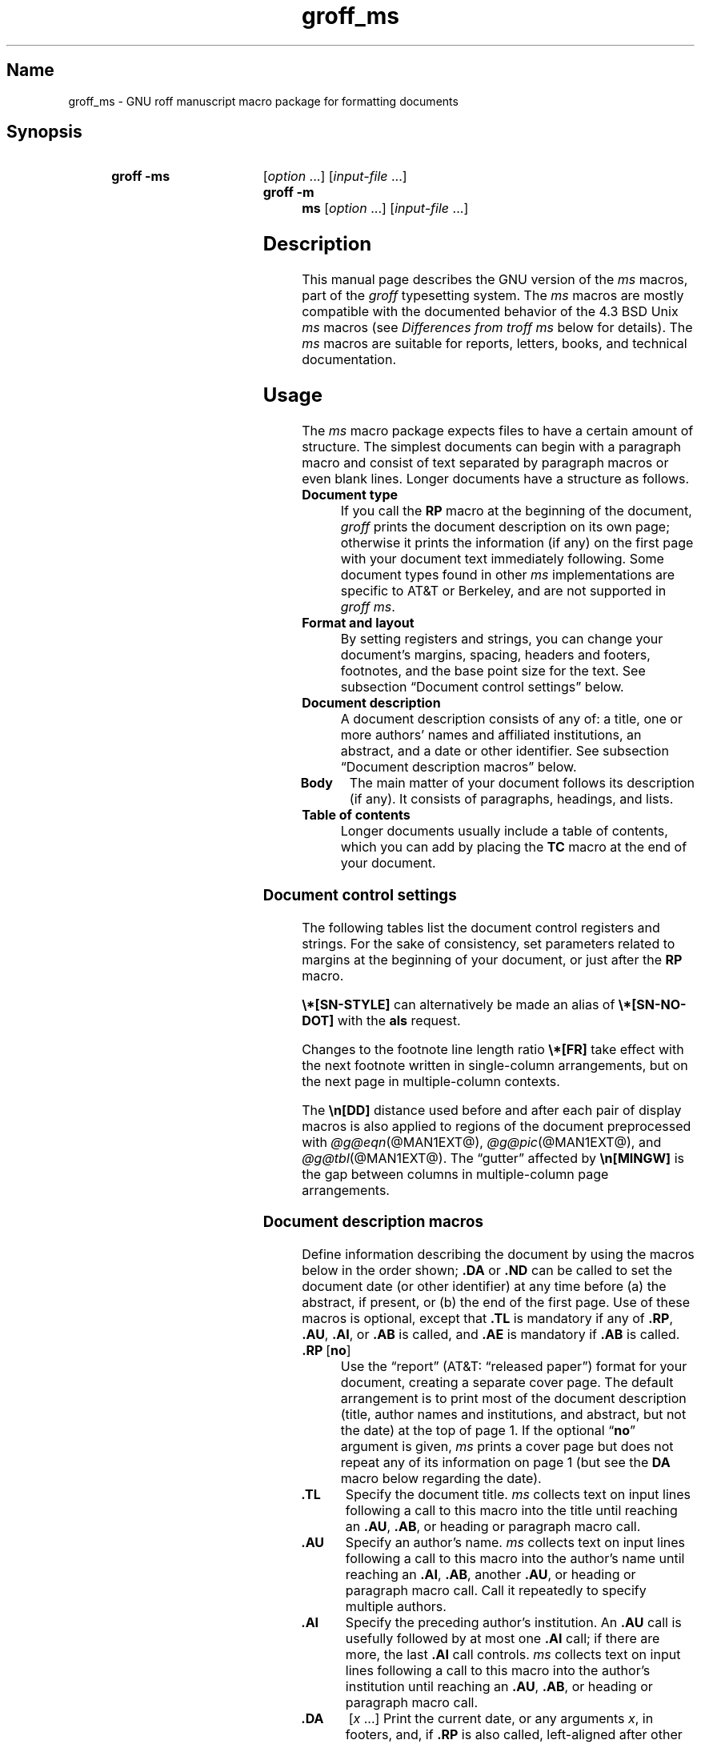 '\" t
.TH groff_ms @MAN7EXT@ "@MDATE@" "groff @VERSION@"
.SH Name
groff_ms \- GNU roff manuscript macro package for formatting documents
.
.
.\" ====================================================================
.\" Legal Terms
.\" ====================================================================
.\"
.\" Copyright (C) 1989-2021 Free Software Foundation, Inc.
.\"
.\" Permission is granted to make and distribute verbatim copies of this
.\" manual provided the copyright notice and this permission notice are
.\" preserved on all copies.
.\"
.\" Permission is granted to copy and distribute modified versions of
.\" this manual under the conditions for verbatim copying, provided that
.\" the entire resulting derived work is distributed under the terms of
.\" a permission notice identical to this one.
.\"
.\" Permission is granted to copy and distribute translations of this
.\" manual into another language, under the above conditions for
.\" modified versions, except that this permission notice may be
.\" included in translations approved by the Free Software Foundation
.\" instead of in the original English.
.
.
.\" Save and disable compatibility mode (for, e.g., Solaris 10/11).
.do nr *groff_groff_ms_7_man_C \n[.cp]
.cp 0
.
.
.\" ====================================================================
.SH Synopsis
.\" ====================================================================
.
.SY "groff -ms"
.RI [ option
\&.\|.\|.\&]
.RI [ input-file
\&.\|.\|.\&]
.
.SY "groff -m ms"
.RI [ option
\&.\|.\|.\&]
.RI [ input-file
\&.\|.\|.\&]
.YS
.
.
.\" ====================================================================
.SH Description
.\" ====================================================================
.
This manual page describes the GNU version of the
.I ms
macros,
part of the
.I groff
typesetting system.
.
The
.I ms
macros are mostly compatible with the documented behavior of the 4.3
BSD Unix
.I ms
macros (see
.I Differences from troff ms
below for details).
.
The
.I ms
macros are suitable for reports, letters, books, and technical
documentation.
.
.
.\" ====================================================================
.SH Usage
.\" ====================================================================
.
The
.I ms
macro package expects files to have a certain amount of structure.
.
The simplest documents can begin with a paragraph macro and consist of
text separated by paragraph macros or even blank lines.
.
Longer documents have a structure as follows.
.
.
.TP
.B Document type
If you call the
.B RP
macro at the beginning of the document,
.I groff
prints the document description on its own page;
otherwise it prints the information
(if any)
on the first page with your document text immediately following.
.
Some document types found in other
.I ms
implementations are specific to AT&T or Berkeley,
and are not supported in
.IR "groff ms" .
.
.
.TP
.B "Format and layout"
By setting registers and strings,
you can change your document's
margins, spacing, headers and footers, footnotes,
and the base point size for the text.
.
See subsection \[lq]Document control settings\[rq] below.
.
.
.TP
.B Document description
A document description consists of any of:
a title,
one or more authors' names and affiliated institutions,
an abstract, and a date or other identifier.
.
See subsection \[lq]Document description macros\[rq] below.
.
.
.TP
.B "Body"
The main matter of your document follows its description
(if any).
.
It consists of paragraphs, headings, and lists.
.
.TP
.B "Table of contents"
Longer documents usually include a table of contents,
which you can add by placing the
.B TC
macro at the end of your document.
.
.
.\" ====================================================================
.SS "Document control settings"
.\" ====================================================================
.
The following tables list the document control registers and strings.
.
For the sake of consistency,
set parameters related to margins at the beginning of your document,
or just after the
.B RP
macro.
.
.
.LP
.TS
cb    s  s  s
cb   cb cb cb
lfCR lx  l  lfCR.
Margin settings
Parameter	Definition	Effective	Default
_
\[rs]n[PO]	Page offset (left margin)	next page	1i
\[rs]n[LL]	Line length	next paragraph	6i
\[rs]n[LT]	Header/footer length	next paragraph	6i
\[rs]n[HM]	Top (header) margin	next page	1i
\[rs]n[FM]	Bottom (footer) margin	next page	1i
_
.TE
.
.LP
.TS
cb   s  s  s
cb   cb cb cb
lfCR lx l  lfCR.
Text settings
Parameter	Definition	Effective	Default
_
\[rs]n[PS]	Point size	next paragraph	10p
\[rs]n[VS]	Line spacing (leading)	next paragraph	12p
\[rs]n[HY]	Hyphenation mode	next paragraph	6
\[rs]*[FAM]	Font family	next paragraph	T
_
.TE
.
.
.LP
.TS
cb   s  s  s
cb   cb cb cb
lfCR lx l  lfCR.
Paragraph settings
Parameter	Definition	Effective	Default
_
\[rs]n[PI]	Initial indent	next paragraph	5n
\[rs]n[PD]	Space between paragraphs	next paragraph	0.3v
\[rs]n[QI]	Quoted paragraph indent	next paragraph	5n
\[rs]n[PORPHANS]	# of initial lines kept	next paragraph	1
_
.TE
.
.
.LP
.TS
cb   s  s  s
cb   cb cb cb
lfCR lx l  lfCR.
Heading settings
Parameter	Definition	Effective	Default
_
\[rs]n[PSINCR]	Point size increment	next heading	1p
\[rs]n[GROWPS]	Size increase level limit	next heading	0
\[rs]n[HORPHANS]	# of following lines kept	next heading	1
\[rs]*[SN\-STYLE]	Numbering style (alias)	next heading	\[rs]*[SN\-DOT]
_
.TE
.
.
.LP
.B \[rs]*[SN\-STYLE]
can alternatively be made an alias of
.B \[rs]*[SN\-NO\-DOT]
with the
.B als
request.
.
.
.TS
cb   s  s  s
cb   cb cb cb
lfCR lx  l  lfCR.
Footnote settings
Parameter	Definition	Effective	Default
_
\[rs]n[FI]	Indentation	next footnote	2n
\[rs]n[FF]	Format	next footnote	0
\[rs]n[FPS]	Point size	next footnote	\[rs]n[PS]\-2
\[rs]n[FVS]	Vertical spacing	next footnote	\[rs]n[FPS]+2
\[rs]n[FPD]	Paragraph spacing	next footnote	\[rs]n[PD]/2
\[rs]*[FR]	Line length ratio	special	11/12
_
.TE
.
.
.LP
Changes to the footnote line length ratio
.B \[rs]*[FR]
take effect with the next footnote written in single-column
arrangements,
but on the next page in multiple-column contexts.
.
.
.LP
.TS
cb   s  s  s
cb   cb cb cb
lfCR lx  l  lfCR.
Other settings
Parameter	Definition	Effective	Default
_
\[rs]n[DD]	Display distance (spacing)	next paragraph	0.5v
\[rs]n[MINGW]	Minimum gutter width	next page	2n
_
.TE
.
.
.LP
The
.B \[rs]n[DD]
distance used before and after each pair of display macros is also
applied to regions of the document preprocessed with
.IR \%@g@eqn (@MAN1EXT@),
.IR \%@g@pic (@MAN1EXT@),
and
.IR \%@g@tbl (@MAN1EXT@).
.
The \[lq]gutter\[rq] affected by
.B \[rs]n[MINGW]
is the gap between columns in multiple-column page arrangements.
.
.
.\" ====================================================================
.SS "Document description macros"
.\" ====================================================================
.
Define information describing the document by using the macros below in
the order shown;
.B .DA
or
.B .ND
can be called to set the document date
(or other identifier)
at any time before (a) the abstract,
if present,
or (b) the end of the first page.
.
Use of these macros is optional,
except that
.B .TL
is mandatory if any of
.BR .RP ,
.BR .AU ,
.BR .AI ,
or
.B .AB
is called,
and
.B .AE
is mandatory if
.B .AB
is called.
.
.
.TP
.BR ".RP\~" [ no ]
Use the \[lq]report\[rq]
(AT&T: \[lq]released paper\[rq])
format for your document,
creating a separate cover page.
.
The default arrangement is to print most of the document description
(title,
author names and institutions,
and abstract,
but not the date)
at the top of page\~1.
.
If the optional
.RB \[lq] no \[rq]
argument is given,
.I ms
prints a cover page but does not repeat any of its information on
page\~1
(but see the
.B DA
macro below regarding the date).
.
.
.TP
.B .TL
Specify the document title.
.
.I ms
collects text on input lines following a call to this macro into the
title until reaching an
.BR .AU ,
.BR .AB ,
or heading or paragraph macro call.
.
.
.TP
.B .AU
Specify an author's name.
.
.I ms
collects text on input lines following a call to this macro into the
author's name until reaching an
.BR .AI ,
.BR .AB ,
another
.BR .AU ,
or heading or paragraph macro call.
.
Call it repeatedly to specify multiple authors.
.
.
.TP
.B .AI
Specify the preceding author's institution.
.
An
.B .AU
call is usefully followed by at most one
.B .AI
call;
if there are more,
the last
.B .AI
call controls.
.
.I ms
collects text on input lines following a call to this macro into the
author's institution until reaching an
.BR .AU ,
.BR .AB ,
or heading or paragraph macro call.
.
.
.TP
.B .DA\c
.RI "\~[" x "\~.\|.\|.]"
Print the current date,
or any
.RI arguments\~ x ,
in footers,
and,
if
.B .RP
is also called,
left-aligned after other document description information on the cover
page.
.\" see Savannah #59826
.
.
.TP
.B .ND\c
.RI "\~[" x "\~.\|.\|.]"
Print the current date,
or any
.RI arguments\~ x ,
if
.B .RP
is also called,
left-aligned after other document description information on the cover
page,
but not in footers.
.
.
.TP
.BR ".AB " [ no ]
Begin the abstract.
.
.I ms
collects text on input lines following a call to this macro into the
abstract until reaching an
.B .AE
call.
.
By default,
.I ms
places the word \[lq]ABSTRACT\[rq] centered and in italics above the
text of the abstract.
.
The optional argument
.RB \[lq] no \[rq]
suppresses this heading.
.
.
.TP
.B .AE
End the abstract.
.
.
.\" ====================================================================
.SS Paragraphs
.\" ====================================================================
.
Several paragraph types are available,
differing in how indentation is
applied:
to left,
right,
or both margins;
to the first output line of the paragraph,
all output lines,
or all but the first.
.
All paragraphing macro calls cause the insertion of vertical space in
the amount stored in the
.B PD
register,
except at page breaks.
.
.
.PP
The
.B PORPHANS
register defines the minimum number of initial lines of any paragraph
that must be kept together to avoid orphaned lines at the bottom of a
page.
.
If a new paragraph is started close to the bottom of a page,
and there is insufficient space to accommodate
.B \[rs]n[PORPHANS]
lines before an automatic page break,
then a page break is forced before the start of the paragraph.
.
This is a GNU extension.
.
.
.TP
.B .LP
Set a paragraph without any (additional) indentation.
.
.
.TP
.B .PP
Set a paragraph with a first-line left indentation in the amount stored
in the
.B PI
register.
.
.
.TP
.B .IP\c
.RI \~[ marker \~[ width ]]
Set a paragraph with a left indentation.
.
The optional
.I marker
is not indented and is empty by default.
.
.I width
overrides the default indentation amount of
.BR \[rs]n[PI] ;
its default unit is
.RB \[lq] n \[rq].
.
Once specified,
.I width
applies to further
.B .IP
calls until specified again or a heading or different paragraphing macro
is called.
.
.
.TP
.B .QP
Set a paragraph indented from both left and right margins by
.BR \[rs]n[PI] .
.
This is a Berkeley extension.
.
.
.TP
.B .QS
.TQ
.B .QE
Begin
.RB ( QS )
and end
.RB ( QE )
a region where each paragraph is indented from both margins by
.BR \[rs]n[QI] .
.
The text between
.B .QS
and
.B .QE
can be structured further by use of other paragraphing macros.
.
These macros are GNU extensions.
.
.
.TP
.B .XP
Set an \[lq]exdented\[rq] paragraph\[em]one with a left indentation of
.B \[rs]n[PI]
on every line
.I except
the first
(also known as a hanging indent).
.
This is a Berkeley extension.
.
.
.\" ====================================================================
.SS Headings
.\" ====================================================================
.
Use headings to create a hierarchical structure for your document.
.
The
.I ms
macros print headings in
.B bold
using the same font family and,
by default,
point size as the body text.
.
Numbered and unnumbered headings are available.
.
Text lines after heading macros are treated as part of the heading,
rendered on the same output line in the same style.
.
.
.TP
.BI .NH\~ level
Numbered heading.
.
The
.I level
argument instructs
.I ms
to number heading in the form
.IR a . b . c .\|.\|.,
to any depth desired,
with the numbering of each level increasing automatically and being
reset when a more significant level is increased.
.
.RB \[lq] 1 \[rq]\~is
the most significant or coarsest division of the document.
.
Only nonzero values are output.
.
If you specify heading levels with a gap in an ascending sequence,
such as by invoking
.RB \[lq] ".NH\~3" \[rq]
after
.RB \[lq] ".NH\~1" \[rq],
.I groff ms
emits a warning on the standard error stream.
.
.
.TP
.BI ".NH S\~" heading-level-index\~\c
\&.\|.\|.
Alternatively,
a first argument
.RB of\~\[lq] S \[rq]
can be given,
followed by integral arguments to number the levels of the heading
explicitly.
.
Further automatic numbering,
if used,
resumes using the specified heading level indices as their predecessors.
.
This feature is a GNU extension.
.
.
.PP
After invocation of
.BR .NH ,
the assigned number is made available in the strings
.B SN\-DOT
(as it appears in a printed heading with default formatting,
followed by a terminating period)
and
.B SN\-NO\-DOT
(with the terminating period omitted).
.
.
.PP
You can control the style used to print numbered headings by defining an
appropriate alias for the string
.BR SN\-STYLE .
.
By default,
.B \[rs]*[SN\-STYLE]
is aliased to
.BR \[rs]*[SN\-DOT] .
.
If you prefer to omit the terminating period from numbers appearing in
numbered headings,
you may alias it to
.BR \[rs]*[SN\-NO\-DOT] .
.
Any such change in numbering style becomes effective from the next use
of
.BR .NH ,
following redefinition of the alias for
.BR \[rs]*[SN\-STYLE] .
.
.
.TP
.B .SH\c
.RI " [" level ]
Unnumbered heading.
.
The optional
.I level
argument is a GNU extension indicating the heading level corresponding
to the
.I level
argument of
.BR .NH .
.
It matches the point size at which the heading is printed to that of a
numbered heading at the same level when the
.B \[rs]n[GROWPS]
and
.B \[rs]n[PSINCR]
heading size adjustment mechanism is in effect.
.
.
.PP
The
.B PSINCR
register defines an increment in point size to be applied to headings
at nesting levels more significant
(numerically less)
than the value specified in
.BR \[rs]n[GROWPS] .
.
The value of
.B \[rs]n[PSINCR]
should be specified in points with the
.RB \[lq] p \[rq]
scaling indicator and may include a fractional component.
.
.
.PP
The
.B GROWPS
register defines the heading level at which the point size increment set
by
.B \[rs]n[PSINCR]
becomes effective.
.
Headings more significant
(numerically less)
than that specified by
.B \[rs]n[GROWPS]
are printed at the point size set by
.BR \[rs]n[PS] ;
for each level below the value of
.BR \[rs]n[GROWPS] ,
the point size is increased by
.BR \[rs]n[PSINCR] .
.
Setting
.B \[rs]n[GROWPS]
to a value less than\~2 disables the incremental heading size feature.
.
.
.PP
In other words,
if the
.B GROWPS
register is greater than the
.I level
argument to a
.B .NH
or
.B .SH
call,
the point size of a heading produced by these macros increases by
.B \[rs]n[PSINCR]
units over
.B \[rs]n[PS]
multiplied by the difference between
.I level
and
.BR \[rs]n[GROWPS] .
.
.
.PP
The
.B \[rs]n[HORPHANS]
register operates in conjunction with the
.B NH
and
.B SH
macros to inhibit the printing of orphaned headings at the bottom of a
page;
it specifies the minimum number of lines of the subsequent paragraph
that must be kept on the same page as the heading.
.
If insufficient space remains on the current page to accommodate the
heading and this number of lines of paragraph text,
a page break is forced before the heading is printed.
.
Any display macro or
.IR tbl ,
.IR pic ,
or
.I eqn
region between the heading and the subsequent paragraph suppresses this
grouping.
.
.
.\" ====================================================================
.SS Highlighting
.\" ====================================================================
.
The
.I ms
macros provide a variety of methods to highlight
or emphasize text:
.
.TP
.B .B\c
.RI " [" txt " [" post " [" pre ]]]
Sets its first argument in
.BR "bold type" .
.
If you specify a second argument,
.I groff
prints it in the previous font after
the bold text, with no intervening space
(this allows you to set punctuation after
the highlighted text without highlighting
the punctuation).
.
Similarly, it prints the third argument (if any)
in the previous font
.B before
the first argument.
.
For example,
.RS
.
.IP
\&.B foo ) (
.RE
.
.IP
prints
.RB \[lq]( foo )\[rq].
.
.IP
If you give this macro no arguments,
.I groff
prints all text following in bold until
the next highlighting, paragraph, or heading macro.
.
.TP
.B .R\c
.RI " [" txt " [" post " [" pre ]]]
Sets its first argument in
roman
(or regular)
type.
.
It operates similarly to the
.B B
macro otherwise.
.
.TP
.B .I\c
.RI " [" txt " [" post " [" pre ]]]
Sets its first argument in
.IR "italic type" .
It operates similarly to the
.B B
macro otherwise.
.
.
.TP
.B .BI\c
.RI " [" txt " [" post " [" pre ]]]
Sets its first argument in bold italic type.
.
It operates similarly to the
.B B
macro otherwise.
.
This is a Version\~10 Research Unix extension.
.\" Possibly V9, but definitely not Berkeley.
.
.
.TP
.B .CW\c
.RI " [" txt " [" post " [" pre ]]]
Sets its first argument in a \[lq]constant-width\[rq] (monospaced) roman
typeface.
.
It operates similarly to the
.B B
macro otherwise.
.
This is a Version\~10 Research Unix extension.
.\" Possibly V9, but definitely not Berkeley.
.
.
.TP
.B .BX\c
.RI " [" txt ]
Prints
.I txt
and draws a box around it.
.
On terminal devices,
reverse video is used instead.
.
If you want the argument to contain space,
use non-breaking space escapes of appropriate width
.RB ( \[rs]\[ti] ,
.BR \[rs]\[ha] ,
.BR \[rs]| ,
.BR \[rs]0 ),
or
.BR \[rs]h .
.
.
.TP
.B .UL\c
.RI " [" txt " [" post ]]
Prints its first argument with an underline.
.
If you specify a second argument,
.I groff
prints it in the previous font after the underlined text, with no
intervening space.
.
.TP
.B .LG
Prints all text following in larger type
(2\~points larger than the current point size) until
the next font size, highlighting, paragraph, or heading macro.
.
You can specify this macro multiple times to enlarge the point size as
needed.
.
.TP
.B .SM
Prints all text following in
smaller type
(2\~points smaller than the current point size) until
the next type size, highlighting, paragraph, or heading macro.
.
You can specify this macro multiple times to reduce the point size as
needed.
.
.TP
.B .NL
Prints all text following in
the normal point size
(that is, the value of the
.B PS
register).
.
.
.TP
.BI \[rs]*{ text \[rs]*}
Print the enclosed
.I text
as a superscript.
.
.
.TP
.BI \[rs]*< text \[rs]*>
Print the enclosed
.I text
as a subscript.
.
.
.\" ====================================================================
.SS "Indented regions"
.\" ====================================================================
.
You may need to indent a region of text while still wrapping and
filling.
.
.
.TP
.B .RS
Begin a region indented by
.BR \[rs]n[PI] ,
affecting the placement of headings,
paragraphs,
and displays.
.
.
.TP
.B .RE
End the most recent indented region.
.
.
.PP
You can use
.BR .RS /
.B .RE
regions to line up text under hanging and indented paragraphs.
.
For example,
you may wish to nest lists.
.
.
.\" ====================================================================
.SS "Tab stops"
.\" ====================================================================
.
Use the
.B ta
request to set tab stops as needed.
.
Use the
.B TA
macro to reset tabs to the default (every 5n).
.
You can redefine the
.B TA
macro to create a different set of default tab stops.
.
.
.\" ====================================================================
.SS "Displays and keeps"
.\" ====================================================================
.
Use displays to show text-based examples or figures
(such as code listings).
.
Displays turn off filling, so lines of code can be displayed as-is
without inserting
.B br
requests in between each line.
.
Displays can be
.I kept
on a single page, or allowed to break across pages.
.
The following table shows the display types available.
.RS
.ne 11
.TS
cb   s    cbt
cb   cb   ^
lfCR lfCR lx.
Display macro	Type of display
With keep	No keep
_
\&.DS L	\&.LD	Left-justified.
\&.DS I [\,\fIindent\/\fP]	\&.ID	T{
Indented (default indent in the \fBDI\fP register).
T}
\&.DS B	\&.BD	T{
Block-centered (left-justified, longest line centered).
T}
\&.DS C	\&.CD	Centered.
\&.DS R	\&.RD	Right-justified.
_
.TE
.RE
.
.LP
Use the
.B DE
macro to end any display type.
.
.
.PP
To
.I keep
text together on a page,
such as
a paragraph that refers to a table (or list, or other item)
immediately following, use the
.B KS
and
.B KE
macros.
.
The
.B KS
macro begins a block of text to be kept on a single page,
and the
.B KE
macro ends the block.
.
.
.PP
You can specify a
.I floating keep
using the
.B KF
and
.B KE
macros.
.
If the keep cannot fit on the current page,
.I groff
holds the contents of the keep and allows text following
the keep (in the source file) to fill in the remainder of
the current page.
.
When the page breaks,
whether by an explicit
.B bp
request or by reaching the end of the page,
.I groff
prints the floating keep at the top of the new page.
.
This is useful for printing large graphics or tables
that do not need to appear exactly where specified.
.
.
.PP
The macros
.B B1
and
.B B2
can be used to enclose a text within a box;
.B .B1
begins the box, and
.B .B2
ends it.
.
Text in the box is automatically placed in a diversion
(keep).
.
.
.\" ====================================================================
.SS "Tables, figures, equations, and references"
.\" ====================================================================
.
The
.I ms
macros support the standard
.I groff
preprocessors:
.IR \%@g@tbl ,
.IR \%@g@pic ,
.IR \%@g@eqn ,
and
.IR \%@g@refer (@MAN1EXT@).
.
Mark text meant for preprocessors by enclosing it in pairs of tags as
follows.
.
.
.TP
.BR .TS " [" H "] and " .TE
Denote a table to be processed by the
.I tbl
preprocessor.
.
The optional
.BR H "\~argument"
instructs
.I groff
to create a running header with the information
up to the
.B TH
macro.
.
.I groff
prints the header at the beginning of the table;
if the table runs onto another page,
.I groff
prints the header on the next page as well.
.
.TP
.BR .PS " and " .PE
Denote a graphic to be processed by the
.I pic
preprocessor.
.
You can create a
.I pic
file by hand, using the
AT&T
.I pic
manual available on the Web as a reference,
or by using a graphics program such as
.IR xfig .
.
.TP
.B .EQ\c
.RI " [" align "] and "\c
.B .EN
Denote an equation to be processed by the
.I eqn
preprocessor.
.
The optional
.I align
argument can be
.BR C ,
.BR L ,
or\~\c
.B I
to center (the default), left-justify, or indent
the equation, respectively.
.
.TP
.BR .[ " and " .]
Denote a reference to be processed by the
.I refer
preprocessor.
.
The GNU
.IR \%@g@refer (@MAN1EXT@)
manual page provides a comprehensive reference
to the preprocessor and the format of the
bibliographic database.
.
.
.PP
Attempting to place a multi-page table inside a keep can lead to
unpleasant results,
particularly if the
.I tbl
.RB \[lq] allbox \[rq]
option is used.
.
.
.\" ====================================================================
.SS Footnotes
.\" ====================================================================
.
A footnote is typically anchored to a place in the text with a
.I marker ,
which is a small integer,
a symbol,
or arbitrary user-specified text.
.
The footnote text is set at the nearest available \[lq]foot\[rq],
or bottom,
of a text column or page.
.
.
.PP
Automatic numbering of footnotes is available.
.
The
.B *
string places such a footnote marker in the text.
.
Each time this string is interpolated,
the number it produces increments by one.
.
Automatic footnote numbers start at 1.
.
This is a Berkeley extension.
.
.
.TP
.B .FS\c
.RI \~[ marker ]
Begin a footnote.
.
A
.I marker
argument is placed at the beginning of the footnote text.
.
If
.I marker
is omitted,
the next pending automatic footnote number enqueued by interpolation of
the
.B *
string is used,
and if none exists,
nothing is prefixed.
.
.
.TP
.B .FE
End footnote text.
.
.
The
.B FF
register controls the formatting of automatically numbered footnotes,
and those for which
.B .FS
is given a marker argument,
at the bottom of a column or page as follows.
.
.
.RS
.TP
0
Set an automatic number as a superscript
(on typesetter devices)
or surrounded by square brackets
(on terminals).
.
The footnote paragraph is indented if there is an
.B .FS
argument or an automatic number.
.
This is the default.
.
.
.TP
1
Like
.BR 0 ,
but set the marker as regular text,
and follow an automatic number with a period.
.
.
.TP
2
Like
.BR 1 ,
but without indentation.
.
.
.TP
3
Like
.BR 1 ,
but set the footnote paragraph with the marker hanging.
.RE
.
.
.\" ====================================================================
.SS "Headers and footers"
.\" ====================================================================
.
There are three ways to define headers and footers:
.
.IP \[bu] 3n
Use the strings
.BR LH ,
.BR CH ,
and
.B RH
to set the left, center, and right headers.
Use
.BR LF ,
.BR CF ,
and
.B RF
to set the left, center, and right footers.
.
The string-setting approach works best for documents that do not
distinguish between odd and even pages.
.
.IP \[bu]
Use the
.B OH
and
.B EH
macros to define headers for the odd and even pages,
and
.B OF
and
.B EF
macros to define footers for the odd and even pages.
.
This is more flexible than defining the individual strings.
.
The syntax for these macros is as follows:
.RS
.
.IP
.BI . XX " \[aq]" left \[aq] center \[aq] right \[aq]
.RE
.
.IP
where
.I XX
is one of the foregoing four macros and each of
.IR left ,
.IR center ,
and
.I right
is text of your choice.
.
You can replace the quote (\[aq]) marks with any character not
appearing in the header or footer text.
.
.
.TP
.B .P1
Print the header on page\~1.
.
By default,
no header is printed on that page.
.
This is a Berkeley extension.
.
.
.IP \[bu]
You can redefine the
.B PT
and
.B BT
macros to change the behavior of
the header and footer, respectively.
.
The header process also calls the (undefined)
.B HD
macro after
.BR PT ;
you can define this macro if you need additional processing
after printing the header
(for example, to draw a line below the header).
.
.
.\" ====================================================================
.SS Margins
.\" ====================================================================
.
Control margins using registers.
.
These are summarized in the \[lq]Margin settings\[rq] table in
subsection \[lq]Document control settings\[rq] above.
.
There is no right margin setting;
the combination of page offset and line length provide the information
necessary to derive the right margin.
.
.
.\" ====================================================================
.SS "Multiple columns"
.\" ====================================================================
.
The
.I ms
macros can set text in as many columns as will reasonably fit on the
page.
.
The following macros are available.
.
All of them force a page break if a multi-column mode is already set.
.
However, if the current mode is single-column, starting a multi-column
mode does
.I not
force a page break.
.
.TP
.B .1C
Single-column mode.
.
.TP
.B .2C
Two-column mode.
.
.TP
.B .MC\c
.RI " [" column-width " [" gutter-width ]]
Multi-column mode.
.
If you specify no arguments, it is equivalent to the
.B 2C
macro.
.
Otherwise,
.I column-width
is the width of each column and
.I gutter-width
is the space between columns.
.
The
.B MINGW
register is the default gutter width.
.
.
.\" ====================================================================
.SS "Creating a table of contents"
.\" ====================================================================
.
Wrap text that you want to appear in the table of contents in
.B XS
and
.B XE
macros.
.
Use the
.B TC
macro to print the table of contents at the end of the document,
resetting the page number to\~\c
.B i
(Roman numeral\~1).
.
.
.PP
You can manually create a table of contents
by specifying a page number as the first argument to
.BR XS .
.
Add subsequent entries using the
.B XA
macro.
.
For example:
.RS
.
.PP
.ne 8
.EX
\&.XS 1
Introduction
\&.XA 2
A Brief History of the Universe
\&.XA 729
Details of Galactic Formation
\&.\|.\|.
\&.XE
.EE
.RE
.
.
.LP
Use the
.B PX
macro to print a manually-generated table of contents
without resetting the page number.
.
.
.PP
If you give the argument
.RB \[lq] no \[rq]
to either
.B PX
or
.BR TC ,
.I groff
suppresses printing the title
specified by the
.B \[rs]*[TOC]
string.
.
.
.\" ====================================================================
.SS "Fractional point sizes"
.\" ====================================================================
.
Traditionally, the
.I ms
macros only support integer values for the document's font size
and vertical spacing.
.
To overcome this restriction, values larger than or equal to 1000 are
taken as fractional values, multiplied by 1000.
.
For example, \[oq].nr\~PS\~10250\[cq] sets the font size to 10.25
points.
.
.
.LP
The following four registers accept fractional point sizes:
.BR PS ,
.BR VS ,
.BR FPS ,
and
.BR FVS .
.
.
.\" ====================================================================
.SH "Differences from troff ms"
.\" ====================================================================
.
The
.I groff ms
macros are a complete re-implementation,
using no original AT&T code.
.
Since they take advantage of the extended features in
.IR groff ,
they cannot be used with AT&T
.IR troff .
.
Other differences include:
.
.IP \[bu] 3n
The internals of
.I groff ms
differ from the internals of Unix
.IR ms .
.
Documents that depend upon implementation details of Unix
.I ms
may not format properly with
.IR "groff ms" .
.
.IP \[bu]
The error-handling policy of
.I groff ms
is to detect and report errors,
rather than silently to ignore them.
.
.
.IP \[bu]
Berkeley localisms, in particular the
.B TM
and
.B CT
macros,
are not implemented.
.
.
.IP \[bu]
(Version\~10
.\" possibly V9
Research Unix supported a pair of
.B P1
and
.B P2
macros for setting code examples;
.I groff ms
does not.)
.
.
.IP \[bu]
.I groff ms
does not work in
.IR \%@g@troff 's
compatibility mode.
.
If loaded when that mode is enabled,
it aborts processing with a diagnostic message.
.
.
.IP \[bu]
.I groff ms
does not provide cut marks.
.
.IP \[bu]
Multiple line spacing is not supported
(use a larger vertical spacing instead).
.
.
.IP \[bu]
The AT&T
.I troff ms
manual
(\[lq]Typing Documents on the UNIX System: Using the \-ms Macros with
Troff and Nroff\[rq];
M.\& E.\& Lesk;
Bell Laboratories;
1978)
describes
.B CW
and
.B GW
registers that can be used to control the column width and gutter width,
respectively.
.
These registers are not used in
.IR "groff ms" .
.
(However,
see
.B MINGW
in the \[lq]Other Settings\[rq] table of subsection \[lq]Document
control settings\[rq],
above.
.
.
.IP \[bu]
Macros that cause a reset
(paragraphs, headings, etc.\&)
may change the indent.
.
Macros that change the indent do not increment or decrement the
indent, but rather set it absolutely.
.
This can cause problems for documents that define additional macros of
their own.
.
The solution is to use not the
.B in
request but instead the
.B RS
and
.B RE
macros.
.
.
.IP \[bu]
To make
.I groff ms
use the default page offset
(which also specifies the left margin),
the
.B PO
register must stay undefined until the first
.B ms
macro is called.
.
This implies that
.B PO
should not be used early in the document,
unless it is changed also:
accessing an undefined register automatically defines it.
.
.
.IP \[bu]
Displays are left-adjusted by default,
not indented.
.
In AT&T
.IR "troff ms" ,
.B .DS
is synonymous with
.RB \[lq] ".DS I" \[rq];
in
.IR "groff ms" ,
it is synonymous with
.RB \[lq] ".DS L" \[rq].
.
.
.IP \[bu]
Right-adjusted displays are available.
.
The AT&T
.I troff ms
manual observes that \[lq]it is tempting to assume that \[oq].DS R\[cq]
will right adjust lines,
but it doesn't work\[rq].
.
In
.IR "groff ms" ,
it does.
.
.
.IP \[bu]
.I groff ms
handles
.RB \[lq] S \[rq]
as the first argument to the
.B NH
macro specially,
allowing explicit numbering of headings.
.
.
.IP \[bu]
The register
.B GS
is set to\~1 by the
.I groff ms
macros,
but is not used by the AT&T
.I troff ms
macros.
.
Documents that need to determine whether they are being formatted with
.I groff ms
or another implementation should use this register.
.
.
.\" ====================================================================
.SS "Localization strings"
.\" ====================================================================
.
You can redefine the following strings to adapt the
.I groff ms
macros to languages other than English.
.
.RS
.TS
cb   cb
lfCR lfCR.
String	Default
_
REFERENCES	References
ABSTRACT	\[rs]f[I]ABSTRACT\[rs]f[]
TOC	Table of Contents
MONTH1	January
MONTH2	February
MONTH3	March
MONTH4	April
MONTH5	May
MONTH6	June
MONTH7	July
MONTH8	August
MONTH9	September
MONTH10	October
MONTH11	November
MONTH12	December
_
.TE
.RE
.
The default for
.B ABSTRACT
includes font style escapes to set the word in italics.
.
.
.PP
The
.B \[rs]*\-
string produces an em dash\[em]like this.
.
.
.PP
Use
.B \[rs]*Q
and
.B \[rs]*U
to get a left and right typographer's quote,
respectively, in
.I troff
(and plain quotes in
.IR nroff ).
.
.
.\" ====================================================================
.SS "Text settings"
.\" ====================================================================
.
The
.B FAM
string sets the font family for body text.
.
If this string is undefined at initialization,
it is set to
.RB \[lq] T \[rq]
(Times).
.
Setting
.B \[rs]*[FAM]
before the first call of a sectioning,
paragraphing,
or (non-date) document description macro also applies it to headers,
footers,
and footnotes
(as well as the body text).
.
.
.LP
The point size, vertical spacing, and inter-paragraph spacing for
footnotes are controlled by the registers
.BR FPS ,
.BR FVS ,
and
.BR FPD ;
at initialization these are set to
.BR \[rs]n(PS\-2 ,
.BR \[rs]n[FPS]+2 ,
and
.BR \[rs]n(PD/2 ,
respectively.
.
If any of these registers are defined before initialization,
the initialization macro does not change them.
.
.
.LP
The hyphenation flags (as set by the
.B hy
request) are set from the
.B HY
register;
the default is\~6.
.
.
.PP
Improved accent marks
(as originally defined in Berkeley's
.I ms
version)
are available by specifying the
.B AM
macro at the beginning of your document.
.
You can place an accent over most characters by specifying the string
defining the accent directly after the character.
.
For example,
.B n\[rs]*\[ti]
produces an n with a tilde over it.
.
.
.\" ====================================================================
.SH "Naming Conventions"
.\" ====================================================================
.
The following conventions are used for names of macros,
strings,
and registers.
.
External names available to documents that use the
.I groff ms
macros contain only uppercase letters and digits.
.
.
.LP
Internally the macros are divided into modules;
naming conventions are as follows:
.
.IP \[bu] 3n
Names used only within one module are of the form
.IB \%module * name\c
\&.
.
.IP \[bu]
Names used outside the module in which they are defined are of the form
.IB \%module @ name\c
\&.
.
.IP \[bu]
Names associated with a particular environment are of the form
.IB \%environment : name\c
\&;
these are used only within the
.B par
module.
.
.IP \[bu]
.I name
does not have a module prefix.
.
.IP \[bu]
Constructed names used to implement arrays are of the form
.IB \%array ! index\c
\&.
.
.
.PP
Thus the groff ms macros reserve the following names:
.
.IP \[bu] 3n
Names containing the characters
.BR * ,
.BR @ ,
and\~\c
.BR : .
.
.IP \[bu]
Names containing only uppercase letters and digits.
.
.
.\" ====================================================================
.SH Files
.\" ====================================================================
.
.TP
.I \%@MACRODIR@/\:s\:.tmac
.I groff
implementation of manuscript macros.
.
.
.TP
.I \%@MACRODIR@/\:ms\:.tmac
Wrapper to load
.IR s.tmac .
.
.
.
.\" ====================================================================
.SH Authors
.\" ====================================================================
.
The GNU version of the
.I ms
macro package was written by James Clark and contributors.
.
This document was (re-)written by
.MT lkollar@\:despammed\:.com
Larry Kollar
.ME .
.
.
.\" ====================================================================
.SH "See also"
.\" ====================================================================
.
.
A manual is available in source and rendered form.
.
On your system,
it may be compressed and/or available in additional formats.
.
.
.TP
.I \%@DOCDIR@/\:ms\:.ms
.TQ
.I \%@DOCDIR@/\:ms\:.ps
\[lq]Using
.I groff
with the
.I ms
Macro Package\[rq];
Larry Kollar.
.
.
.PP
.IR "Groff: The GNU Implementation of troff" ,
by Trent A.\& Fisher and Werner Lemberg
.
.
.PP
.IR groff (@MAN1EXT@),
.IR \%@g@troff (@MAN1EXT@),
.IR \%@g@tbl (@MAN1EXT@),
.IR \%@g@pic (@MAN1EXT@),
.IR \%@g@eqn (@MAN1EXT@),
.IR \%@g@refer (@MAN1EXT@)
.
.
.\" Restore compatibility mode (for, e.g., Solaris 10/11).
.cp \n[*groff_groff_ms_7_man_C]
.
.
.\" Local Variables:
.\" fill-column: 72
.\" mode: nroff
.\" End:
.\" vim: set filetype=groff textwidth=72:
